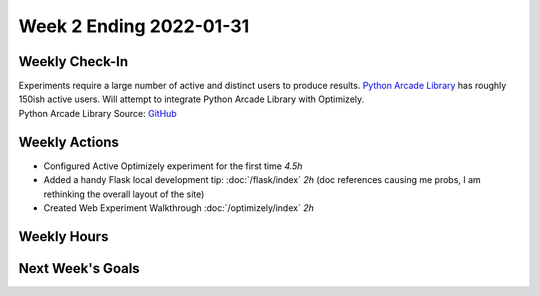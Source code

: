 Week 2 Ending 2022-01-31
========================

Weekly Check-In
---------------
| Experiments require a large number of active and distinct users to produce results.
  `Python Arcade Library <https://api.arcade.academy/en/latest/>`_ has roughly 150ish active users.
  Will attempt to integrate Python Arcade Library with Optimizely.
| Python Arcade Library Source: `GitHub <https://github.com/pythonarcade/arcade/blob/maintenance/doc/index.rst>`_

Weekly Actions
--------------
* Configured Active Optimizely experiment for the first time *4.5h*
* Added a handy Flask local development tip: :doc:`/flask/index` *2h* (doc references causing me probs, I am rethinking the overall layout of the site)
* Created Web Experiment Walkthrough :doc:`/optimizely/index` *2h*


Weekly Hours
------------


Next Week's Goals
-----------------
